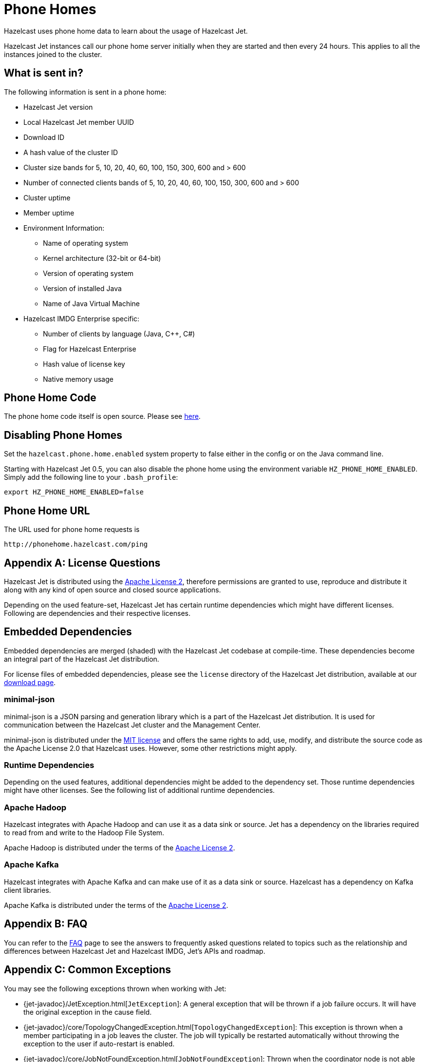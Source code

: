 [appendix]
[[phone-homes]]
= Phone Homes

Hazelcast uses phone home data to learn about the usage of Hazelcast Jet.

Hazelcast Jet instances call our phone home server initially when they
are started and then every 24 hours. This applies to all the instances
joined to the cluster.

== What is sent in?

The following information is sent in a phone home:

* Hazelcast Jet version
* Local Hazelcast Jet member UUID
* Download ID
* A hash value of the cluster ID
* Cluster size bands for 5, 10, 20, 40, 60, 100, 150, 300, 600 and > 600
* Number of connected clients bands of 5, 10, 20, 40, 60, 100, 150, 300, 600 and > 600
* Cluster uptime
* Member uptime
* Environment Information:
** Name of operating system
** Kernel architecture (32-bit or 64-bit)
** Version of operating system
** Version of installed Java
** Name of Java Virtual Machine
* Hazelcast IMDG Enterprise specific:
** Number of clients by language (Java, C++, C#)
** Flag for Hazelcast Enterprise
** Hash value of license key
** Native memory usage

== Phone Home Code

The phone home code itself is open source. Please see https://github.com/hazelcast/hazelcast/blob/master/hazelcast/src/main/java/com/hazelcast/util/PhoneHome.java[here].

== Disabling Phone Homes

Set the `hazelcast.phone.home.enabled` system property to false either
in the config or on the Java command line.

Starting with Hazelcast Jet 0.5, you can also disable the phone home
using the environment variable `HZ_PHONE_HOME_ENABLED`. Simply add the
following line to your `.bash_profile`:

[source,]
----
export HZ_PHONE_HOME_ENABLED=false
----

== Phone Home URL

The URL used for phone home requests is
[source,]
----
http://phonehome.hazelcast.com/ping
----

[appendix]
= License Questions

Hazelcast Jet is distributed using the
http://www.apache.org/licenses/LICENSE-2.0[Apache License 2],
therefore permissions are granted to use, reproduce and distribute it
along with any kind of open source and closed source applications.

Depending on the used feature-set, Hazelcast Jet has certain runtime
dependencies which might have different licenses. Following are
dependencies and their respective licenses.

== Embedded Dependencies

Embedded dependencies are merged (shaded) with the Hazelcast Jet codebase
at compile-time. These dependencies become an integral part of the
Hazelcast Jet distribution.

For license files of embedded dependencies, please see the `license`
directory of the Hazelcast Jet distribution, available at our
https://jet.hazelcast.org/download/[download page].

=== minimal-json

minimal-json is a JSON parsing and generation library which is a part of
the Hazelcast Jet distribution. It is used for communication
between the Hazelcast Jet cluster and the Management Center.

minimal-json is distributed under the http://opensource.org/licenses/MIT[MIT license] and offers the same rights to add, use,
modify, and distribute the source code as the Apache License 2.0 that Hazelcast uses. However, some other restrictions might apply.

=== Runtime Dependencies

Depending on the used features, additional dependencies might be added
to the dependency set. Those runtime dependencies might have
other licenses. See the following list of additional runtime dependencies.

=== Apache Hadoop

Hazelcast integrates with Apache Hadoop and can use it as a data
 sink or source. Jet has a dependency on the libraries required to
 read from and write to the Hadoop File System.

Apache Hadoop is distributed under the terms of the http://www.apache.org/licenses/LICENSE-2.0[Apache License 2].

=== Apache Kafka

Hazelcast integrates with Apache Kafka and can make use of it as a
data sink or source. Hazelcast has a dependency on Kafka client
libraries.

Apache Kafka is distributed under the terms of the http://www.apache.org/licenses/LICENSE-2.0[Apache License 2].

[appendix]
= FAQ

You can refer to the https://jet.hazelcast.org/faq/[FAQ] page to see the
answers to frequently asked questions related to topics such as the
relationship and differences between Hazelcast Jet and Hazelcast IMDG,
Jet's APIs and roadmap.

[appendix]
= Common Exceptions

You may see the following exceptions thrown when working with Jet:

* {jet-javadoc}/JetException.html[`JetException`]:
A general exception that will be thrown if a job failure occurs.
It will have the original exception in the cause field.
* {jet-javadoc}/core/TopologyChangedException.html[`TopologyChangedException`]:
This exception is thrown when a member participating in a job leaves the
cluster. The job will typically be restarted automatically without throwing
the exception to the user if auto-restart is enabled.
* {jet-javadoc}/core/JobNotFoundException.html[`JobNotFoundException`]:
Thrown when the coordinator node is not able to find the metadata for a
given job.

Furthermore, there are several Hazelcast exceptions that might be thrown
when interacting with `JetInstance`. For description of Hazelcast IMDG
exceptions, please refer to the http://docs.hazelcast.org/docs/3.9/manual/html-single/index.html#common-exception-types[IMDG Reference manual].
